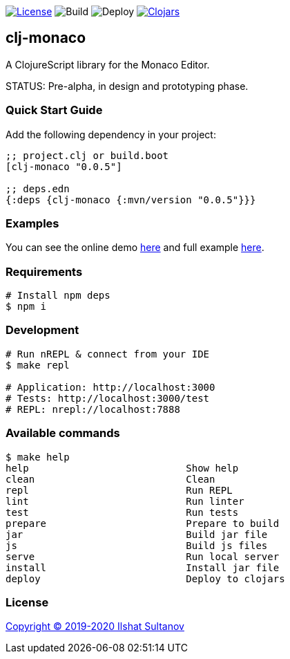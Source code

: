 image:https://img.shields.io/github/license/just-sultanov/clj-monaco[License,link=LICENSE]
image:https://github.com/just-sultanov/clj-monaco/workflows/build/badge.svg[Build]
image:https://github.com/just-sultanov/clj-monaco/workflows/deploy/badge.svg[Deploy]
image:https://img.shields.io/clojars/v/clj-monaco.svg[Clojars,link=https://clojars.org/clj-monaco]

== clj-monaco

A ClojureScript library for the Monaco Editor.

STATUS: Pre-alpha, in design and prototyping phase.

=== Quick Start Guide

Add the following dependency in your project:

[source,clojure]
----
;; project.clj or build.boot
[clj-monaco "0.0.5"]

;; deps.edn
{:deps {clj-monaco {:mvn/version "0.0.5"}}}

----

=== Examples

You can see the online demo link:https://just-sultanov.github.io/clj-monaco/[here] and full example link:src/dev/clojure/monaco/example.cljs[here].

=== Requirements

[source,bash]
----
# Install npm deps
$ npm i
----

=== Development

[source,bash]
----
# Run nREPL & connect from your IDE
$ make repl

# Application: http://localhost:3000
# Tests: http://localhost:3000/test
# REPL: nrepl://localhost:7888
----

=== Available commands

[source,bash]
----
$ make help
help                           Show help
clean                          Clean
repl                           Run REPL
lint                           Run linter
test                           Run tests
prepare                        Prepare to build
jar                            Build jar file
js                             Build js files
serve                          Run local server
install                        Install jar file
deploy                         Deploy to clojars
----

=== License

link:LICENSE[Copyright © 2019-2020 Ilshat Sultanov]
